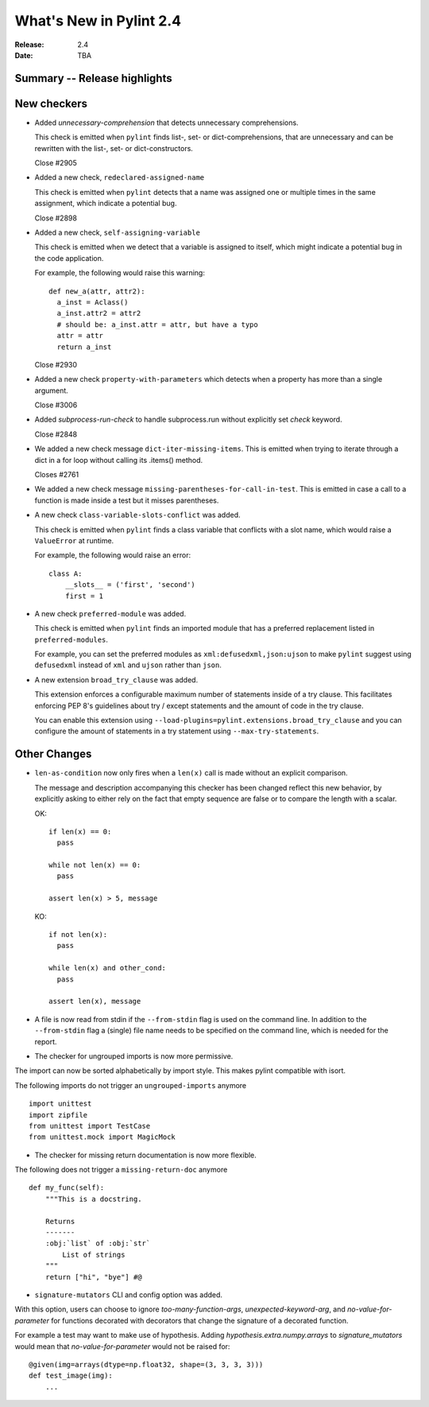 **************************
 What's New in Pylint 2.4
**************************

:Release: 2.4
:Date: TBA


Summary -- Release highlights
=============================


New checkers
============

* Added `unnecessary-comprehension` that detects unnecessary comprehensions.

  This check is emitted when ``pylint`` finds list-, set- or dict-comprehensions,
  that are unnecessary and can be rewritten with the list-, set- or dict-constructors.

  Close #2905

* Added a new check, ``redeclared-assigned-name``

  This check is emitted when ``pylint`` detects that a name was assigned one or multiple times in the same assignment,
  which indicate a potential bug.

  Close #2898

* Added a new check, ``self-assigning-variable``

  This check is emitted when we detect that a variable is assigned
  to itself, which might indicate a potential bug in the code application.

  For example, the following would raise this warning::

    def new_a(attr, attr2):
      a_inst = Aclass()
      a_inst.attr2 = attr2
      # should be: a_inst.attr = attr, but have a typo
      attr = attr
      return a_inst

  Close #2930

* Added a new check ``property-with-parameters`` which detects when a property
  has more than a single argument.

  Close #3006

* Added `subprocess-run-check` to handle subprocess.run without explicitly set `check` keyword.

  Close #2848

* We added a new check message ``dict-iter-missing-items``.
  This is emitted when trying to iterate through a dict in a for loop without calling its .items() method.

  Closes #2761

* We added a new check message ``missing-parentheses-for-call-in-test``.
  This is emitted in case a call to a function is made inside a test but
  it misses parentheses.

* A new check ``class-variable-slots-conflict`` was added.

  This check is emitted when ``pylint`` finds a class variable that conflicts with a slot
  name, which would raise a ``ValueError`` at runtime.

  For example, the following would raise an error::

    class A:
        __slots__ = ('first', 'second')
        first = 1

* A new check ``preferred-module`` was added.

  This check is emitted when ``pylint`` finds an imported module that has a
  preferred replacement listed in ``preferred-modules``.

  For example, you can set the preferred modules as ``xml:defusedxml,json:ujson``
  to make ``pylint`` suggest using ``defusedxml`` instead of ``xml``
  and ``ujson`` rather than ``json``.

* A new extension ``broad_try_clause`` was added.

  This extension enforces a configurable maximum number of statements inside
  of a try clause. This facilitates enforcing PEP 8's guidelines about try / except
  statements and the amount of code in the try clause.

  You can enable this extension using ``--load-plugins=pylint.extensions.broad_try_clause``
  and you can configure the amount of statements in a try statement using
  ``--max-try-statements``.


Other Changes
=============

* ``len-as-condition`` now only fires when a ``len(x)`` call is made without an explicit comparison.

  The message and description accompanying this checker has been changed
  reflect this new behavior, by explicitly asking to either rely on the
  fact that empty sequence are false or to compare the length with a scalar.

  OK::

    if len(x) == 0:
      pass

    while not len(x) == 0:
      pass

    assert len(x) > 5, message

  KO::

    if not len(x):
      pass

    while len(x) and other_cond:
      pass

    assert len(x), message

* A file is now read from stdin if the ``--from-stdin`` flag is used on the
  command line. In addition to the ``--from-stdin`` flag a (single) file
  name needs to be specified on the command line, which is needed for the
  report.

* The checker for ungrouped imports is now more permissive.

The import can now be sorted alphabetically by import style.
This makes pylint compatible with isort.

The following imports do not trigger an ``ungrouped-imports`` anymore ::

    import unittest
    import zipfile
    from unittest import TestCase
    from unittest.mock import MagicMock

* The checker for missing return documentation is now more flexible.

The following does not trigger a ``missing-return-doc`` anymore ::

    def my_func(self):
        """This is a docstring.

        Returns
        -------
        :obj:`list` of :obj:`str`
            List of strings
        """
        return ["hi", "bye"] #@

* ``signature-mutators`` CLI and config option was added.

With this option, users can choose to ignore `too-many-function-args`, `unexpected-keyword-arg`,
and `no-value-for-parameter` for functions decorated with decorators that change
the signature of a decorated function.

For example a test may want to make use of hypothesis.
Adding `hypothesis.extra.numpy.arrays` to `signature_mutators`
would mean that `no-value-for-parameter` would not be raised for::

    @given(img=arrays(dtype=np.float32, shape=(3, 3, 3, 3)))
    def test_image(img):
        ...

